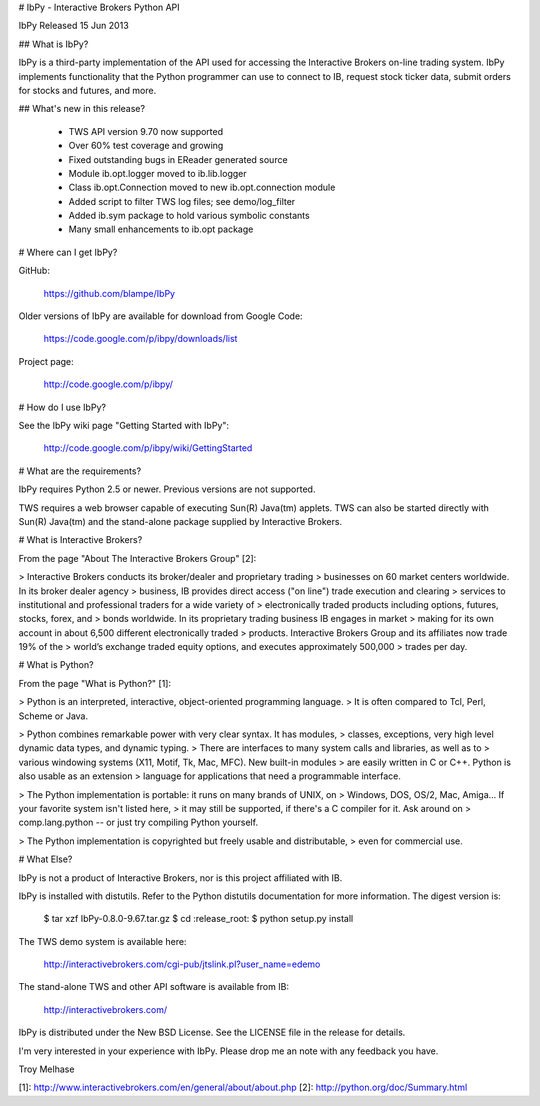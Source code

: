 # IbPy - Interactive Brokers Python API

IbPy Released 15 Jun 2013

## What is IbPy?

IbPy is a third-party implementation of the API used for accessing the
Interactive Brokers on-line trading system. IbPy implements
functionality that the Python programmer can use to connect to IB,
request stock ticker data, submit orders for stocks and futures, and
more.

## What's new in this release?

   -  TWS API version 9.70 now supported
   -  Over 60% test coverage and growing
   -  Fixed outstanding bugs in EReader generated source
   -  Module ib.opt.logger moved to ib.lib.logger
   -  Class ib.opt.Connection moved to new ib.opt.connection module
   -  Added script to filter TWS log files; see demo/log_filter
   -  Added ib.sym package to hold various symbolic constants
   -  Many small enhancements to ib.opt package

# Where can I get IbPy?

GitHub:

   https://github.com/blampe/IbPy

Older versions of IbPy are available for download from Google Code:

   https://code.google.com/p/ibpy/downloads/list

Project page:

   http://code.google.com/p/ibpy/

# How do I use IbPy?

See the IbPy wiki page "Getting Started with IbPy":

   http://code.google.com/p/ibpy/wiki/GettingStarted

# What are the requirements?

IbPy requires Python 2.5 or newer. Previous versions are not supported.

TWS requires a web browser capable of executing Sun(R) Java(tm) applets.
TWS can also be started directly with Sun(R) Java(tm) and the
stand-alone package supplied by Interactive Brokers.

# What is Interactive Brokers?

From the page "About The Interactive Brokers Group" [2]:

> Interactive Brokers conducts its broker/dealer and proprietary trading
> businesses on 60 market centers worldwide. In its broker dealer agency
> business, IB provides direct access ("on line") trade execution and
clearing > services to institutional and professional traders for a wide
variety of > electronically traded products including options, futures,
stocks, forex, and > bonds worldwide. In its proprietary trading
business IB engages in market > making for its own account in about
6,500 different electronically traded > products. Interactive Brokers
Group and its affiliates now trade 19% of the > world’s exchange traded
equity options, and executes approximately 500,000 > trades per day.

# What is Python?

From the page "What is Python?" [1]:

> Python is an interpreted, interactive, object-oriented programming
language. > It is often compared to Tcl, Perl, Scheme or Java.

> Python combines remarkable power with very clear syntax. It has
modules, > classes, exceptions, very high level dynamic data types, and
dynamic typing. > There are interfaces to many system calls and
libraries, as well as to > various windowing systems (X11, Motif, Tk,
Mac, MFC). New built-in modules > are easily written in C or C++. Python
is also usable as an extension > language for applications that need a
programmable interface.

> The Python implementation is portable: it runs on many brands of UNIX,
on > Windows, DOS, OS/2, Mac, Amiga... If your favorite system isn't
listed here, > it may still be supported, if there's a C compiler for
it. Ask around on > comp.lang.python -- or just try compiling Python
yourself.

> The Python implementation is copyrighted but freely usable and
distributable, > even for commercial use.

# What Else?

IbPy is not a product of Interactive Brokers, nor is this project
affiliated with IB.

IbPy is installed with distutils. Refer to the Python distutils
documentation for more information. The digest version is:

   $ tar xzf IbPy-0.8.0-9.67.tar.gz $ cd :release_root: $ python
   setup.py install

The TWS demo system is available here:

   http://interactivebrokers.com/cgi-pub/jtslink.pl?user_name=edemo

The stand-alone TWS and other API software is available from IB:

   http://interactivebrokers.com/

IbPy is distributed under the New BSD License. See the LICENSE file in
the release for details.

I'm very interested in your experience with IbPy. Please drop me an note
with any feedback you have.

Troy Melhase

[1]: http://www.interactivebrokers.com/en/general/about/about.php [2]:
http://python.org/doc/Summary.html